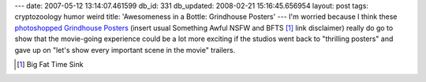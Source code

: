 ---
date: 2007-05-12 13:14:07.461599
db_id: 331
db_updated: 2008-02-21 15:16:45.656954
layout: post
tags: cryptozoology humor weird
title: 'Awesomeness in a Bottle: Grindhouse Posters'
---
I'm worried because I think these `photoshopped Grindhouse Posters`__ (insert usual Something Awful NSFW and BFTS [#]_ link disclaimer) really do go to show that the movie-going experience could be a lot more exciting if the studios went back to "thrilling posters" and gave up on "let's show every important scene in the movie" trailers.

__ http://www.somethingawful.com/d/photoshop-phriday/grindhouse-movies.php?page=1
.. [#] Big Fat Time Sink